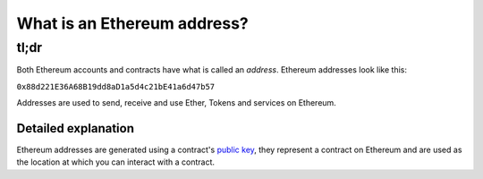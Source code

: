 What is an Ethereum address?
----------------------------

tl;dr
^^^^^

Both Ethereum accounts and contracts have what is called an *address*.
Ethereum addresses look like this:

``0x88d221E36A68B19dd8aD1a5d4c21bE41a6d47b57``

Addresses are used to send, receive and use Ether, Tokens and services
on Ethereum.

Detailed explanation
~~~~~~~~~~~~~~~~~~~~

Ethereum addresses are generated using a contract's `public
key </Users/gael/Dropbox/dev/NethDocs/Nethereum.Docs/docs/Ethereum-glossary-for-newbies/public-private-key.md>`__,
they represent a contract on Ethereum and are used as the location at
which you can interact with a contract.
